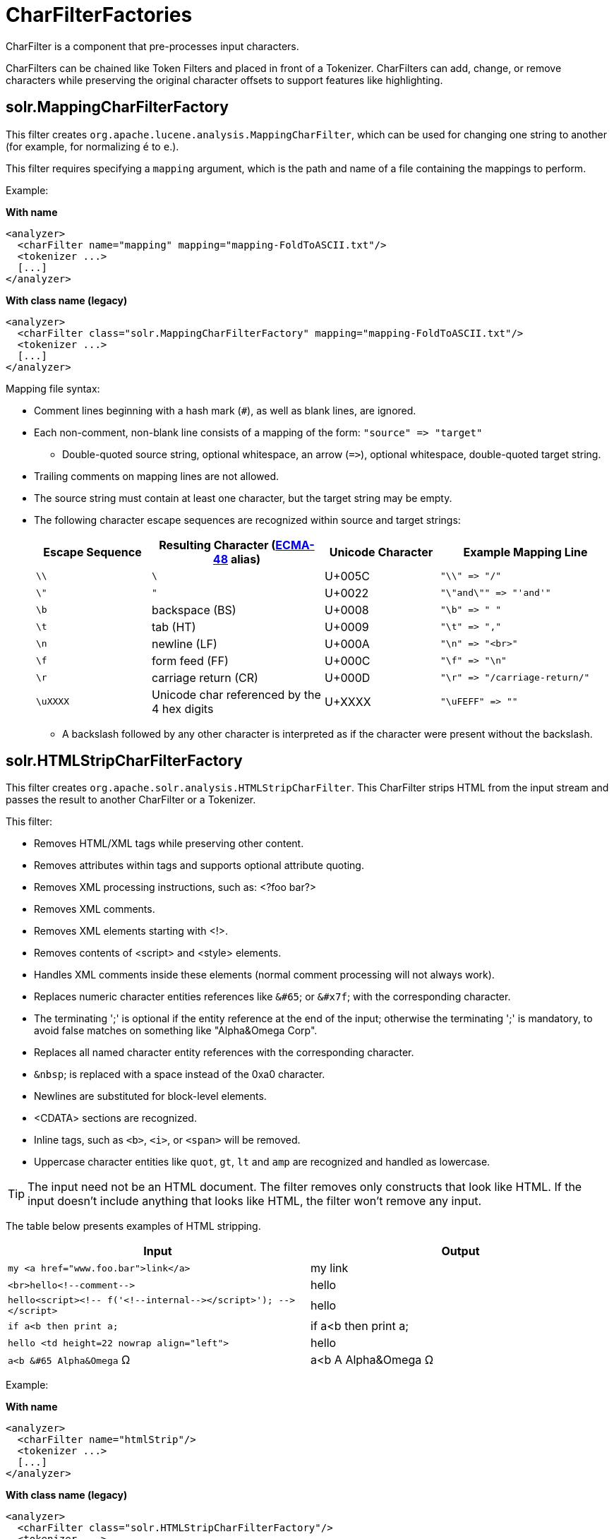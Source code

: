 = CharFilterFactories
// Licensed to the Apache Software Foundation (ASF) under one
// or more contributor license agreements.  See the NOTICE file
// distributed with this work for additional information
// regarding copyright ownership.  The ASF licenses this file
// to you under the Apache License, Version 2.0 (the
// "License"); you may not use this file except in compliance
// with the License.  You may obtain a copy of the License at
//
//   http://www.apache.org/licenses/LICENSE-2.0
//
// Unless required by applicable law or agreed to in writing,
// software distributed under the License is distributed on an
// "AS IS" BASIS, WITHOUT WARRANTIES OR CONDITIONS OF ANY
// KIND, either express or implied.  See the License for the
// specific language governing permissions and limitations
// under the License.

CharFilter is a component that pre-processes input characters.

CharFilters can be chained like Token Filters and placed in front of a Tokenizer. CharFilters can add, change, or remove characters while preserving the original character offsets to support features like highlighting.

== solr.MappingCharFilterFactory

This filter creates `org.apache.lucene.analysis.MappingCharFilter`, which can be used for changing one string to another (for example, for normalizing `é` to `e`.).

This filter requires specifying a `mapping` argument, which is the path and name of a file containing the mappings to perform.

Example:

[.dynamic-tabs]
--
[example.tab-pane#byname-charfilter]
====
[.tab-label]*With name*
[source,xml]
----
<analyzer>
  <charFilter name="mapping" mapping="mapping-FoldToASCII.txt"/>
  <tokenizer ...>
  [...]
</analyzer>
----
====
[example.tab-pane#byclass-charfilter]
====
[.tab-label]*With class name (legacy)*
[source,xml]
----
<analyzer>
  <charFilter class="solr.MappingCharFilterFactory" mapping="mapping-FoldToASCII.txt"/>
  <tokenizer ...>
  [...]
</analyzer>
----
====
--

Mapping file syntax:

* Comment lines beginning with a hash mark (`#`), as well as blank lines, are ignored.
* Each non-comment, non-blank line consists of a mapping of the form: `"source" \=> "target"`
** Double-quoted source string, optional whitespace, an arrow (`\=>`), optional whitespace, double-quoted target string.
* Trailing comments on mapping lines are not allowed.
* The source string must contain at least one character, but the target string may be empty.
* The following character escape sequences are recognized within source and target strings:
+
// TODO: Change column width to %autowidth.spread when https://github.com/asciidoctor/asciidoctor-pdf/issues/599 is fixed
+
[cols="20,30,20,30",options="header"]
|===
|Escape Sequence |Resulting Character (http://www.ecma-international.org/publications/standards/Ecma-048.htm[ECMA-48] alias) |Unicode Character |Example Mapping Line
|`\\` |`\` |U+005C |`"\\" \=> "/"`
|`\"` |`"` |U+0022 |`"\"and\"" \=> "'and'"`
|`\b` |backspace (BS) |U+0008 |`"\b" \=> " "`
|`\t` |tab (HT) |U+0009 |`"\t" \=> ","`
|`\n` |newline (LF) |U+000A |`"\n" \=> "<br>"`
|`\f` |form feed (FF) |U+000C |`"\f" \=> "\n"`
|`\r` |carriage return (CR) |U+000D |`"\r" \=> "/carriage-return/"`
|`\uXXXX` |Unicode char referenced by the 4 hex digits |U+XXXX |`"\uFEFF" \=> ""`
|===
** A backslash followed by any other character is interpreted as if the character were present without the backslash.

== solr.HTMLStripCharFilterFactory

This filter creates `org.apache.solr.analysis.HTMLStripCharFilter`. This CharFilter strips HTML from the input stream and passes the result to another CharFilter or a Tokenizer.

This filter:

* Removes HTML/XML tags while preserving other content.
* Removes attributes within tags and supports optional attribute quoting.
* Removes XML processing instructions, such as: <?foo bar?>
* Removes XML comments.
* Removes XML elements starting with <!>.
* Removes contents of <script> and <style> elements.
* Handles XML comments inside these elements (normal comment processing will not always work).
* Replaces numeric character entities references like `&#65`; or `&#x7f`; with the corresponding character.
* The terminating ';' is optional if the entity reference at the end of the input; otherwise the terminating ';' is mandatory, to avoid false matches on something like "Alpha&Omega Corp".
* Replaces all named character entity references with the corresponding character.
* `&nbsp`; is replaced with a space instead of the 0xa0 character.
* Newlines are substituted for block-level elements.
* <CDATA> sections are recognized.
* Inline tags, such as `<b>`, `<i>`, or `<span>` will be removed.
* Uppercase character entities like `quot`, `gt`, `lt` and `amp` are recognized and handled as lowercase.

TIP: The input need not be an HTML document. The filter removes only constructs that look like HTML. If the input doesn't include anything that looks like HTML, the filter won't remove any input.

The table below presents examples of HTML stripping.

[width="100%",options="header",]
|===
|Input |Output
|`my <a href="www.foo.bar">link</a>` |my link
|`<br>hello<!--comment-\->` |hello
|`hello<script><!-- f('<!--internal-\-></script>'); -\-></script>` |hello
|`if a<b then print a;` |if a<b then print a;
|`hello <td height=22 nowrap align="left">` |hello
|`a<b &#65 Alpha&Omega` Ω |a<b A Alpha&Omega Ω
|===

Example:

[.dynamic-tabs]
--
[example.tab-pane#byname-charfilter-htmlstrip]
====
[.tab-label]*With name*
[source,xml]
----
<analyzer>
  <charFilter name="htmlStrip"/>
  <tokenizer ...>
  [...]
</analyzer>
----
====
[example.tab-pane#byclass-charfilter-htmlstrip]
====
[.tab-label]*With class name (legacy)*
[source,xml]
----
<analyzer>
  <charFilter class="solr.HTMLStripCharFilterFactory"/>
  <tokenizer ...>
  [...]
</analyzer>
----
====
--

== solr.ICUNormalizer2CharFilterFactory

This filter performs pre-tokenization Unicode normalization using http://site.icu-project.org[ICU4J].

Arguments:

`form`:: A http://unicode.org/reports/tr15/[Unicode Normalization Form], one of `nfc`, `nfkc`, `nfkc_cf`. Default is `nfkc_cf`.

`mode`:: Either `compose` or `decompose`. Default is `compose`. Use `decompose` with `name="nfc"` or `name="nfkc"` to get NFD or NFKD, respectively.

`filter`:: A http://www.icu-project.org/apiref/icu4j/com/ibm/icu/text/UnicodeSet.html[UnicodeSet] pattern. Codepoints outside the set are always left unchanged. Default is `[]` (the null set, no filtering - all codepoints are subject to normalization).

Example:

[.dynamic-tabs]
--
[example.tab-pane#byname-charfilter-icunormalizer2]
====
[.tab-label]*With name*
[source,xml]
----
<analyzer>
  <charFilter name="icuNormalizer2"/>
  <tokenizer ...>
  [...]
</analyzer>
----
====
[example.tab-pane#byclass-charfilter-icunormalizer2]
====
[.tab-label]*With class name (legacy)*
[source,xml]
----
<analyzer>
  <charFilter class="solr.ICUNormalizer2CharFilterFactory"/>
  <tokenizer ...>
  [...]
</analyzer>
----
====
--

== solr.ICUTransformCharFilterFactory

This filter applies pre-tokenization http://userguide.icu-project.org/transforms/general[ICU Tranforms] to text. This filter supports only ICU System Transforms. Custom rule sets are not supported.

This filter is intended for use where ICU transliteration is required _pre-tokenization_, such as to support dictionary-based tokenization schemes. If post-tokenization transliteration would suffice, it is recommended to use the existing `ICUTranformFilter` class (and associated factory).


Arguments:

`id`:: (string) The identifier for the ICU System Transform you wish to apply with this filter. For a full list of ICU System Transforms, see http://demo.icu-project.org/icu-bin/translit?TEMPLATE_FILE=data/translit_rule_main.html.

`direction`:: Either `forward` or `backward`. Default is `forward`.

`maxRollbackBufferCapacity`:: In order to support streaming operation over compound transliterators, this filter implements rollback functionality, after the pattern established in http://www.icu-project.org/apiref/icu4j/com/ibm/icu/text/Transliterator.html[Transliterator] source code. This argument may be used to adjust the maximum allowed rollback buffer capacity. Specifying a negative value allows the rollback buffer to grow indefinitely (equivalent to specifying `Integer.MAX_VALUE`). Specifying `0` (or `1`, in practice) disables rollback. Larger values can in some cases yield more accurate transliteration, at the cost of performance and resolution/accuracy of offset correction. This cap is intended primarily as a failsafe, with a relatively large default value of `8192` that should be appropriate for most use cases. Note that the enforced cap will actually be "the greatest power of 2 (excluding `1`) less than or equal to the specified value".

`failOnRollbackBufferOverflow`:: In the event that incremental transliteration is not possible within the rollback window supported by the configured `maxRollbackBufferCapacity`, by default transliteration will fail with an Exception. Setting `failOnRollbackBufferOverflow` to `false` will force the transliterator to advance, yielding possibly inconsistent/incompatible results.

Example:

[source,xml]
----
<analyzer>
  <charFilter class="solr.ICUTransformCharFilterFactory"/>
  <tokenizer ...>
  [...]
</analyzer>
----

== solr.PatternReplaceCharFilterFactory

This filter uses http://www.regular-expressions.info/reference.html[regular expressions] to replace or change character patterns.

Arguments:

`pattern`:: the regular expression pattern to apply to the incoming text.

`replacement`:: the text to use to replace matching patterns.

You can configure this filter in `schema.xml` like this:

[.dynamic-tabs]
--
[example.tab-pane#byname-charfilter-patternreplace]
====
[.tab-label]*With name*
[source,xml]
----
<analyzer>
  <charFilter name="patternReplace"
             pattern="([nN][oO]\.)\s*(\d+)" replacement="$1$2"/>
  <tokenizer ...>
  [...]
</analyzer>
----
====
[example.tab-pane#byclass-charfilter-patternreplace]
====
[.tab-label]*With class name (legacy)*
[source,xml]
----
<analyzer>
  <charFilter class="solr.PatternReplaceCharFilterFactory"
             pattern="([nN][oO]\.)\s*(\d+)" replacement="$1$2"/>
  <tokenizer ...>
  [...]
</analyzer>
----
====
--

The table below presents examples of regex-based pattern replacement:

// TODO: Change column width to %autowidth.spread when https://github.com/asciidoctor/asciidoctor-pdf/issues/599 is fixed

[cols="20,20,10,20,30",options="header"]
|===
|Input |Pattern |Replacement |Output |Description
|see-ing looking |`(\w+)(ing)` |`$1` |see-ing look |Removes "ing" from the end of word.
|see-ing looking |`(\w+)ing` |`$1` |see-ing look |Same as above. 2nd parentheses can be omitted.
|No.1 NO. no. 543 |`[nN][oO]\.\s*(\d+)` |`#$1` |#1 NO. #543 |Replace some string literals
|abc=1234=5678 |`(\w+)=(\d+)=(\d+)` |`$3=$1=$2` |5678=abc=1234 |Change the order of the groups.
|===
